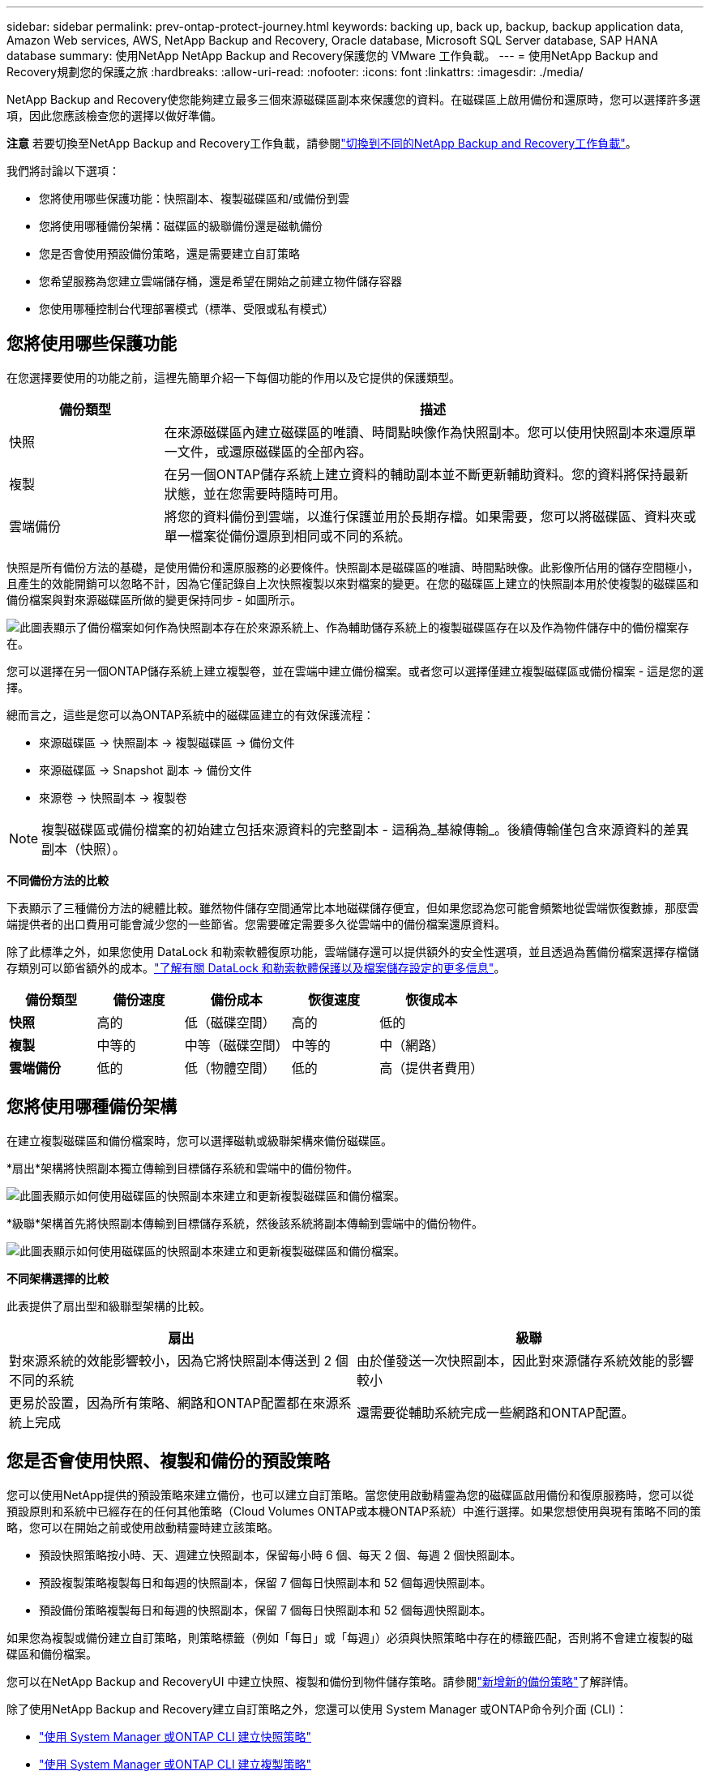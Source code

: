 ---
sidebar: sidebar 
permalink: prev-ontap-protect-journey.html 
keywords: backing up, back up, backup, backup application data, Amazon Web services, AWS, NetApp Backup and Recovery, Oracle database, Microsoft SQL Server database, SAP HANA database 
summary: 使用NetApp NetApp Backup and Recovery保護您的 VMware 工作負載。 
---
= 使用NetApp Backup and Recovery規劃您的保護之旅
:hardbreaks:
:allow-uri-read: 
:nofooter: 
:icons: font
:linkattrs: 
:imagesdir: ./media/


[role="lead"]
NetApp Backup and Recovery使您能夠建立最多三個來源磁碟區副本來保護您的資料。在磁碟區上啟用備份和還原時，您可以選擇許多選項，因此您應該檢查您的選擇以做好準備。

[]
====
*注意* 若要切換至NetApp Backup and Recovery工作負載，請參閱link:br-start-switch-ui.html["切換到不同的NetApp Backup and Recovery工作負載"]。

====
我們將討論以下選項：

* 您將使用哪些保護功能：快照副本、複製磁碟區和/或備份到雲
* 您將使用哪種備份架構：磁碟區的級聯備份還是磁軌備份
* 您是否會使用預設備份策略，還是需要建立自訂策略
* 您希望服務為您建立雲端儲存桶，還是希望在開始之前建立物件儲存容器
* 您使用哪種控制台代理部署模式（標準、受限或私有模式）




== 您將使用哪些保護功能

在您選擇要使用的功能之前，這裡先簡單介紹一下每個功能的作用以及它提供的保護類型。

[cols="20,70"]
|===
| 備份類型 | 描述 


| 快照 | 在來源磁碟區內建立磁碟區的唯讀、時間點映像作為快照副本。您可以使用快照副本來還原單一文件，或還原磁碟區的全部內容。 


| 複製 | 在另一個ONTAP儲存系統上建立資料的輔助副本並不斷更新輔助資料。您的資料將保持最新狀態，並在您需要時隨時可用。 


| 雲端備份 | 將您的資料備份到雲端，以進行保護並用於長期存檔。如果需要，您可以將磁碟區、資料夾或單一檔案從備份還原到相同或不同的系統。 
|===
快照是所有備份方法的基礎，是使用備份和還原服務的必要條件。快照副本是磁碟區的唯讀、時間點映像。此影像所佔用的儲存空間極小，且產生的效能開銷可以忽略不計，因為它僅記錄自上次快照複製以來對檔案的變更。在您的磁碟區上建立的快照副本用於使複製的磁碟區和備份檔案與對來源磁碟區所做的變更保持同步 - 如圖所示。

image:diagram-321-overview.png["此圖表顯示了備份檔案如何作為快照副本存在於來源系統上、作為輔助儲存系統上的複製磁碟區存在以及作為物件儲存中的備份檔案存在。"]

您可以選擇在另一個ONTAP儲存系統上建立複製卷，並在雲端中建立備份檔案。或者您可以選擇僅建立複製磁碟區或備份檔案 - 這是您的選擇。

總而言之，這些是您可以為ONTAP系統中的磁碟區建立的有效保護流程：

* 來源磁碟區 -> 快照副本 -> 複製磁碟區 -> 備份文件
* 來源磁碟區 -> Snapshot 副本 -> 備份文件
* 來源卷 -> 快照副本 -> 複製卷



NOTE: 複製磁碟區或備份檔案的初始建立包括來源資料的完整副本 - 這稱為_基線傳輸_。後續傳輸僅包含來源資料的差異副本（快照）。

*不同備份方法的比較*

下表顯示了三種備份方法的總體比較。雖然物件儲存空間通常比本地磁碟儲存便宜，但如果您認為您可能會頻繁地從雲端恢復數據，那麼雲端提供者的出口費用可能會減少您的一些節省。您需要確定需要多久從雲端中的備份檔案還原資料。

除了此標準之外，如果您使用 DataLock 和勒索軟體復原功能，雲端儲存還可以提供額外的安全性選項，並且透過為舊備份檔案選擇存檔儲存類別可以節省額外的成本。link:prev-ontap-policy-object-options.html["了解有關 DataLock 和勒索軟體保護以及檔案儲存設定的更多信息"]。

[cols="18,18,22,18,22"]
|===
| 備份類型 | 備份速度 | 備份成本 | 恢復速度 | 恢復成本 


| *快照* | 高的 | 低（磁碟空間） | 高的 | 低的 


| *複製* | 中等的 | 中等（磁碟空間） | 中等的 | 中（網路） 


| *雲端備份* | 低的 | 低（物體空間） | 低的 | 高（提供者費用） 
|===


== 您將使用哪種備份架構

在建立複製磁碟區和備份檔案時，您可以選擇磁軌或級聯架構來備份磁碟區。

*扇出*架構將快照副本獨立傳輸到目標儲存系統和雲端中的備份物件。

image:diagram-321-fanout-detailed.png["此圖表顯示如何使用磁碟區的快照副本來建立和更新複製磁碟區和備份檔案。"]

*級聯*架構首先將快照副本傳輸到目標儲存系統，然後該系統將副本傳輸到雲端中的備份物件。

image:diagram-321-cascade-detailed.png["此圖表顯示如何使用磁碟區的快照副本來建立和更新複製磁碟區和備份檔案。"]

*不同架構選擇的比較*

此表提供了扇出型和級聯型架構的比較。

[cols="50,50"]
|===
| 扇出 | 級聯 


| 對來源系統的效能影響較小，因為它將快照副本傳送到 2 個不同的系統 | 由於僅發送一次快照副本，因此對來源儲存系統效能的影響較小 


| 更易於設置，因為所有策略、網路和ONTAP配置都在來源系統上完成 | 還需要從輔助系統完成一些網路和ONTAP配置。 
|===


== 您是否會使用快照、複製和備份的預設策略

您可以使用NetApp提供的預設策略來建立備份，也可以建立自訂策略。當您使用啟動精靈為您的磁碟區啟用備份和復原服務時，您可以從預設原則和系統中已經存在的任何其他策略（Cloud Volumes ONTAP或本機ONTAP系統）中進行選擇。如果您想使用與現有策略不同的策略，您可以在開始之前或使用啟動精靈時建立該策略。

* 預設快照策略按小時、天、週建立快照副本，保留每小時 6 個、每天 2 個、每週 2 個快照副本。
* 預設複製策略複製每日和每週的快照副本，保留 7 個每日快照副本和 52 個每週快照副本。
* 預設備份策略複製每日和每週的快照副本，保留 7 個每日快照副本和 52 個每週快照副本。


如果您為複製或備份建立自訂策略，則策略標籤（例如「每日」或「每週」）必須與快照策略中存在的標籤匹配，否則將不會建立複製的磁碟區和備份檔案。

您可以在NetApp Backup and RecoveryUI 中建立快照、複製和備份到物件儲存策略。請參閱link:prev-ontap-backup-manage.html["新增新的備份策略"]了解詳情。

除了使用NetApp Backup and Recovery建立自訂策略之外，您還可以使用 System Manager 或ONTAP命令列介面 (CLI)：

* https://docs.netapp.com/us-en/ontap/task_dp_configure_snapshot.html["使用 System Manager 或ONTAP CLI 建立快照策略"^]
* https://docs.netapp.com/us-en/ontap/task_dp_create_custom_data_protection_policies.html["使用 System Manager 或ONTAP CLI 建立複製策略"^]


*注意：*使用系統管理員時，選擇*非同步*作為複製策略的策略類型，並選擇*非同步*和*備份到雲端*作為備份到物件策略。

以下是一些ONTAP CLI 命令範例，如果您要建立自訂策略，這些命令可能會有所幫助。請注意，您必須使用_admin_ vserver（儲存虛擬機器）作為 `<vserver_name>`在這些命令中。

[cols="30,70"]
|===
| 政策描述 | 命令 


| 簡單快照策略 | `snapshot policy create -policy WeeklySnapshotPolicy -enabled true -schedule1 weekly -count1 10 -vserver ClusterA -snapmirror-label1 weekly` 


| 簡單備份到雲端 | `snapmirror policy create -policy <policy_name> -transfer-priority normal -vserver <vserver_name> -create-snapshot-on-source false -type vault`
`snapmirror policy add-rule -policy <policy_name> -vserver <vserver_name> -snapmirror-label <snapmirror_label> -keep` 


| 使用 DataLock 和勒索軟體保護功能備份到雲端 | `snapmirror policy create -policy CloudBackupService-Enterprise -snapshot-lock-mode enterprise -vserver <vserver_name>`
`snapmirror policy add-rule -policy CloudBackupService-Enterprise -retention-period 30days` 


| 使用歸檔儲存類別備份到雲端 | `snapmirror policy create -vserver <vserver_name> -policy <policy_name> -archive-after-days <days> -create-snapshot-on-source false -type vault`
`snapmirror policy add-rule -policy <policy_name> -vserver <vserver_name> -snapmirror-label <snapmirror_label> -keep` 


| 簡單複製到另一個儲存系統 | `snapmirror policy create -policy <policy_name> -type async-mirror -vserver <vserver_name>`
`snapmirror policy add-rule -policy <policy_name> -vserver <vserver_name> -snapmirror-label <snapmirror_label> -keep` 
|===

NOTE: 只有保險庫策略可用於備份到雲端關係。



== 我的政策在哪裡？

根據您計劃使用的備份架構，備份策略位於不同的位置：扇出式或級聯式。複製策略和備份策略的設計方式不同，因為複製將兩個ONTAP儲存系統配對，而物件備份使用儲存提供者作為目標。

* 快照策略始終駐留在主儲存系統上。
* 複製策略始終駐留在輔助儲存系統上。
* 備份到物件策略是在來源磁碟區所在的系統上建立的 - 這是扇出配置的主集群，也是級聯配置的輔助集群。


這些差異如表所示。

[cols="25,25,25,25"]
|===
| 架構 | 快照策略 | 複製策略 | 備份策略 


| *扇出* | 基本的 | 次要 | 基本的 


| *級聯* | 基本的 | 次要 | 次要 
|===
因此，如果您計劃在使用級聯架構時建立自訂策略，則需要在將建立複製磁碟區的輔助系統上建立複製和備份到物件策略。如果您打算在使用扇出架構時建立自訂策略，則需要在將建立複製磁碟區的輔助系統上建立複製策略，並在主系統上備份到物件原則。

如果您使用所有ONTAP系統上存在的預設策略，那麼一切就都設定好了。



== 你想建立自己的物件儲存容器嗎

當您在系統的物件儲存中建立備份檔案時，預設情況下，備份和復原服務會在您配置的物件儲存帳戶中為備份檔案建立容器（儲存桶或儲存帳戶）。  AWS 或 GCP 儲存桶預設為「netapp-backup-<uuid>」。  Azure Blob 儲存帳戶名稱為「netappbackup<uuid>」。

如果您想要使用某個前綴或指派特殊屬性，您可以在物件提供者帳戶中自行建立容器。如果您想建立自己的容器，則必須在啟動啟動精靈之前建立它。 NetApp Backup and Recovery可以使用任何儲存桶並共用儲存桶。備份啟動精靈將自動發現所選帳戶和憑證的設定容器，以便您選擇要使用的容器。

您可以從控制台或雲端提供者建立儲存桶。

* https://docs.netapp.com/us-en/storage-management-s3-storage/task-add-s3-bucket.html["從控制台建立 Amazon S3 儲存桶"^]
* https://docs.netapp.com/us-en/storage-management-blob-storage/task-add-blob-storage.html["從控制台建立 Azure Blob 儲存體帳戶"^]
* https://docs.netapp.com/us-en/storage-management-google-cloud-storage/task-add-gcp-bucket.html["從控制台建立 Google Cloud Storage 儲存桶"^]


如果您打算使用與「netapp-backup-xxxxxx」不同的儲存桶前綴，則需要修改控制台代理 IAM 角色的 S3 權限。

*進階儲存桶設定*

如果您打算將較舊的備份檔案移至檔案存儲，或者如果您打算啟用 DataLock 和勒索軟體保護來鎖定備份檔案並掃描其中是否存在可能的勒索軟體，則需要使用某些設定來建立容器：

* 目前，當您在叢集上使用ONTAP 9.10.1 或更高版本軟體時，AWS S3 儲存裝置支援您自己的儲存桶上的存檔儲存。預設情況下，備份從 S3 _Standard_ 儲存類別開始。確保使用適當的生命週期規則建立儲存桶：
+
** 30 天後將整個儲存桶範圍內的物件移至 S3 _Standard-IA_。
** 將標籤「smc_push_to_archive: true」的物件移到_Glacier Flexible Retrieval_（以前稱為 S3 Glacier）


* 當叢集上使用ONTAP 9.11.1 或更高版本軟體時，AWS 儲存支援 DataLock 和勒索軟體保護；當使用ONTAP 9.12.1 或更高版本軟體時，Azure 儲存支援 DataLock 和勒索軟體保護。
+
** 對於 AWS，您必須使用 30 天的保留期在儲存桶上啟用物件鎖定。
** 對於 Azure，您需要建立具有版本級不變性支援的儲存體類別。






== 您正在使用哪種控制台代理部署模式

如果您已經使用控制台來管理您的存儲，那麼控制台代理已經安裝。如果您打算將相同的控制台代理與NetApp Backup and Recovery一起使用，那麼一切就緒了。如果您需要使用不同的控制台代理，則需要在開始備份和還原實作之前安裝它。

NetApp Console提供多種部署模式，讓您能夠以滿足業務和安全要求的方式使用控制台。  _標準模式_利用控制台 SaaS 層提供全部功能，而_限制模式_和_私人模式_適用於有連線限制的組織。

https://docs.netapp.com/us-en/console-setup-admin/concept-modes.html["了解有關NetApp Console部署模式的更多信息"^]。



=== 支援具有完整網路連線的網站

當在具有完全互聯網連接（也稱為_標準模式_或_SaaS 模式_）的網站中使用NetApp Backup and Recovery時，您可以在控制台管理的任何本地ONTAP或Cloud Volumes ONTAP系統上建立複製卷，並且可以在任何受支援的雲端提供者的物件儲存上建立備份檔案。link:concept-backup-to-cloud.html["查看受支援的備份目標的完整列表"]。

有關有效控制台代理位置的列表，請參閱您計劃建立備份檔案的雲端提供者的以下備份程式之一。存在一些限制，控制台代理必須手動安裝在 Linux 機器上或部署在特定的雲端提供者中。

* link:prev-ontap-backup-cvo-aws.html["將Cloud Volumes ONTAP資料備份到 Amazon S3"]
* link:prev-ontap-backup-cvo-azure.html["將Cloud Volumes ONTAP資料備份到 Azure Blob"]
* link:prev-ontap-backup-cvo-gcp.html["將Cloud Volumes ONTAP資料備份到 Google Cloud"]
* link:prev-ontap-backup-onprem-aws.html["將本地ONTAP資料備份到 Amazon S3"]
* link:prev-ontap-backup-onprem-azure.html["將本機ONTAP資料備份到 Azure Blob"]
* link:prev-ontap-backup-onprem-gcp.html["將本地ONTAP資料備份到 Google Cloud"]
* link:prev-ontap-backup-onprem-storagegrid.html["將本地ONTAP資料備份到StorageGRID"]
* link:prev-ontap-backup-onprem-ontaps3.html["將本地ONTAP備份到ONTAP S3"]




=== 支援網路連線有限的網站

NetApp Backup and Recovery可用於網際網路連線受限的網站（也稱為「受限模式」）來備份磁碟區資料。在這種情況下，您需要在目標雲端區域部署控制台代理程式。

ifdef::aws[]

* 您可以將資料從本機ONTAP系統或安裝在 AWS 商業區域的Cloud Volumes ONTAP系統備份到 Amazon S3。link:prev-ontap-backup-cvo-aws.html["將Cloud Volumes ONTAP資料備份到 Amazon S3"]。


endif::aws[]

ifdef::azure[]

* 您可以將資料從本機ONTAP系統或安裝在 Azure 商業區域中的Cloud Volumes ONTAP系統備份到 Azure Blob。link:prev-ontap-backup-cvo-azure.html["將Cloud Volumes ONTAP資料備份到 Azure Blob"]。


endif::azure[]



=== 支援沒有網路連線的網站

NetApp Backup and Recovery可用於沒有網路連線的網站（也稱為_私有模式_或_暗站_）來備份磁碟區資料。在這種情況下，您需要在同一網站的 Linux 主機上部署控制台代理程式。


NOTE: BlueXP私有模式（傳統BlueXP介面）通常用於沒有網路連線的本機環境和安全雲端區域，其中包括 AWS Secret Cloud、AWS Top Secret Cloud 和 Azure IL6。NetApp繼續透過傳統的BlueXP介面支援這些環境。有關舊版BlueXP介面中的私人模式文檔，請參閱 https://docs.netapp.com/us-en/console-setup-admin/media/BlueXP-Private-Mode-legacy-interface.pdf["BlueXP私人模式的 PDF 文檔"]。

* 您可以將資料從本機ONTAP系統備份到本機NetApp StorageGRID系統。link:prev-ontap-backup-onprem-storagegrid.html["將本地ONTAP資料備份到StorageGRID"]。
* 您可以將資料從本機ONTAP系統備份到本機ONTAP系統或為 S3 物件儲存配置的Cloud Volumes ONTAP系統。link:prev-ontap-backup-onprem-ontaps3.html["將本地ONTAP資料備份到ONTAP S3"] .ifdef::aws[]


endif::aws[]

ifdef::azure[]

endif::azure[]
